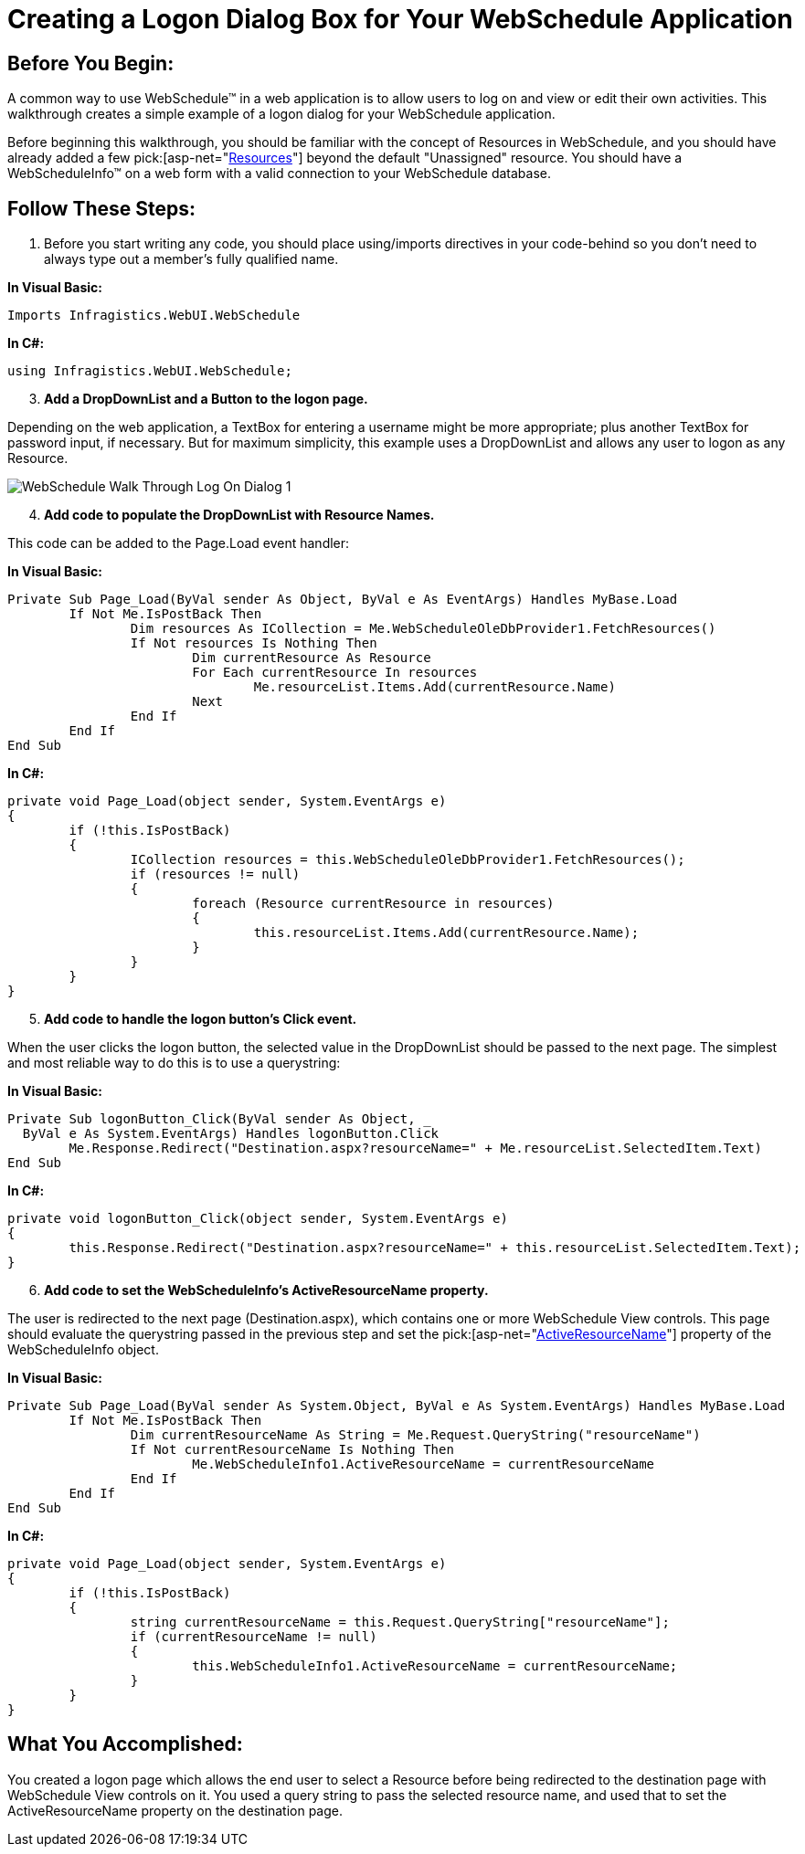 ﻿////

|metadata|
{
    "name": "webschedule-creating-a-logon-dialog-box-for-your-webschedule-application",
    "controlName": ["WebSchedule"],
    "tags": ["Scheduling","Tips and Tricks"],
    "guid": "{D12B3D95-4664-47DE-9010-B4989B45434D}",  
    "buildFlags": [],
    "createdOn": "0001-01-01T00:00:00Z"
}
|metadata|
////

= Creating a Logon Dialog Box for Your WebSchedule Application

== Before You Begin:

A common way to use WebSchedule™ in a web application is to allow users to log on and view or edit their own activities. This walkthrough creates a simple example of a logon dialog for your WebSchedule application.

Before beginning this walkthrough, you should be familiar with the concept of Resources in WebSchedule, and you should have already added a few  pick:[asp-net="link:infragistics4.webui.webschedule.v{ProductVersion}~infragistics.webui.webschedule.resource.html[Resources]"]  beyond the default "Unassigned" resource. You should have a WebScheduleInfo™ on a web form with a valid connection to your WebSchedule database.

== Follow These Steps:

[start=1]
. Before you start writing any code, you should place using/imports directives in your code-behind so you don't need to always type out a member's fully qualified name.

*In Visual Basic:*

----
Imports Infragistics.WebUI.WebSchedule
----

*In C#:*

----
using Infragistics.WebUI.WebSchedule;
----

[start=3]
. *Add a DropDownList and a Button to the logon page.*

Depending on the web application, a TextBox for entering a username might be more appropriate; plus another TextBox for password input, if necessary. But for maximum simplicity, this example uses a DropDownList and allows any user to logon as any Resource.

image::images/WebSchedule_Walk_Through_Log_On_Dialog_1.png[]

[start=4]
. *Add code to populate the DropDownList with Resource Names.*

This code can be added to the Page.Load event handler:

*In Visual Basic:*

----
Private Sub Page_Load(ByVal sender As Object, ByVal e As EventArgs) Handles MyBase.Load
        If Not Me.IsPostBack Then
                Dim resources As ICollection = Me.WebScheduleOleDbProvider1.FetchResources()
                If Not resources Is Nothing Then
                        Dim currentResource As Resource
                        For Each currentResource In resources
                                Me.resourceList.Items.Add(currentResource.Name)
                        Next
                End If
        End If
End Sub
----

*In C#:*

----
private void Page_Load(object sender, System.EventArgs e)
{
        if (!this.IsPostBack)
        {
                ICollection resources = this.WebScheduleOleDbProvider1.FetchResources();
                if (resources != null)
                {
                        foreach (Resource currentResource in resources)
                        {
                                this.resourceList.Items.Add(currentResource.Name);
                        }
                }
        }
}
----

[start=5]
. *Add code to handle the logon button's Click event.*

When the user clicks the logon button, the selected value in the DropDownList should be passed to the next page. The simplest and most reliable way to do this is to use a querystring:

*In Visual Basic:*

----
Private Sub logonButton_Click(ByVal sender As Object, _
  ByVal e As System.EventArgs) Handles logonButton.Click
        Me.Response.Redirect("Destination.aspx?resourceName=" + Me.resourceList.SelectedItem.Text)
End Sub
----

*In C#:*

----
private void logonButton_Click(object sender, System.EventArgs e)
{
        this.Response.Redirect("Destination.aspx?resourceName=" + this.resourceList.SelectedItem.Text);
}
----

[start=6]
. *Add code to set the WebScheduleInfo's ActiveResourceName property.*

The user is redirected to the next page (Destination.aspx), which contains one or more WebSchedule View controls. This page should evaluate the querystring passed in the previous step and set the  pick:[asp-net="link:infragistics4.webui.webschedule.v{ProductVersion}~infragistics.webui.webschedule.webscheduleinfo~activeresourcename.html[ActiveResourceName]"]  property of the WebScheduleInfo object.

*In Visual Basic:*

----
Private Sub Page_Load(ByVal sender As System.Object, ByVal e As System.EventArgs) Handles MyBase.Load
        If Not Me.IsPostBack Then
                Dim currentResourceName As String = Me.Request.QueryString("resourceName")
                If Not currentResourceName Is Nothing Then
                        Me.WebScheduleInfo1.ActiveResourceName = currentResourceName
                End If
        End If
End Sub
----

*In C#:*

----
private void Page_Load(object sender, System.EventArgs e)
{
        if (!this.IsPostBack)
        {
                string currentResourceName = this.Request.QueryString["resourceName"];
                if (currentResourceName != null)
                {
                        this.WebScheduleInfo1.ActiveResourceName = currentResourceName;
                }
        }
}
----

== What You Accomplished:

You created a logon page which allows the end user to select a Resource before being redirected to the destination page with WebSchedule View controls on it. You used a query string to pass the selected resource name, and used that to set the ActiveResourceName property on the destination page.